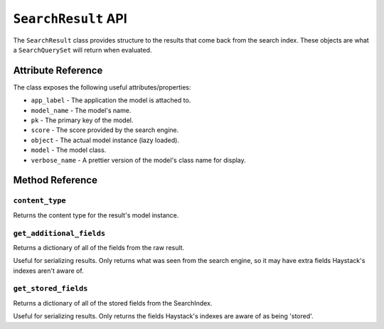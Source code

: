 .. _ref-searchresult-api:

====================
``SearchResult`` API
====================

.. class:: SearchResult(app_label, model_name, pk, score, **kwargs)

The ``SearchResult`` class provides structure to the results that come back from
the search index. These objects are what a ``SearchQuerySet`` will return when
evaluated.


Attribute Reference
===================

The class exposes the following useful attributes/properties:

* ``app_label`` - The application the model is attached to.
* ``model_name`` - The model's name.
* ``pk`` - The primary key of the model.
* ``score`` - The score provided by the search engine.
* ``object`` - The actual model instance (lazy loaded).
* ``model`` - The model class.
* ``verbose_name`` - A prettier version of the model's class name for display.


Method Reference
================

``content_type``
----------------

.. method:: SearchResult.content_type(self)

Returns the content type for the result's model instance.

``get_additional_fields``
-------------------------

.. method:: SearchResult.get_additional_fields(self)

Returns a dictionary of all of the fields from the raw result.

Useful for serializing results. Only returns what was seen from the
search engine, so it may have extra fields Haystack's indexes aren't
aware of.

``get_stored_fields``
---------------------

.. method:: SearchResult.get_stored_fields(self)

Returns a dictionary of all of the stored fields from the SearchIndex.

Useful for serializing results. Only returns the fields Haystack's
indexes are aware of as being 'stored'.
